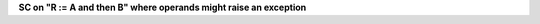 **SC on "R := A and then B" where operands might raise an exception**
  

.. qmlink:: TCIndexImporter

   *


